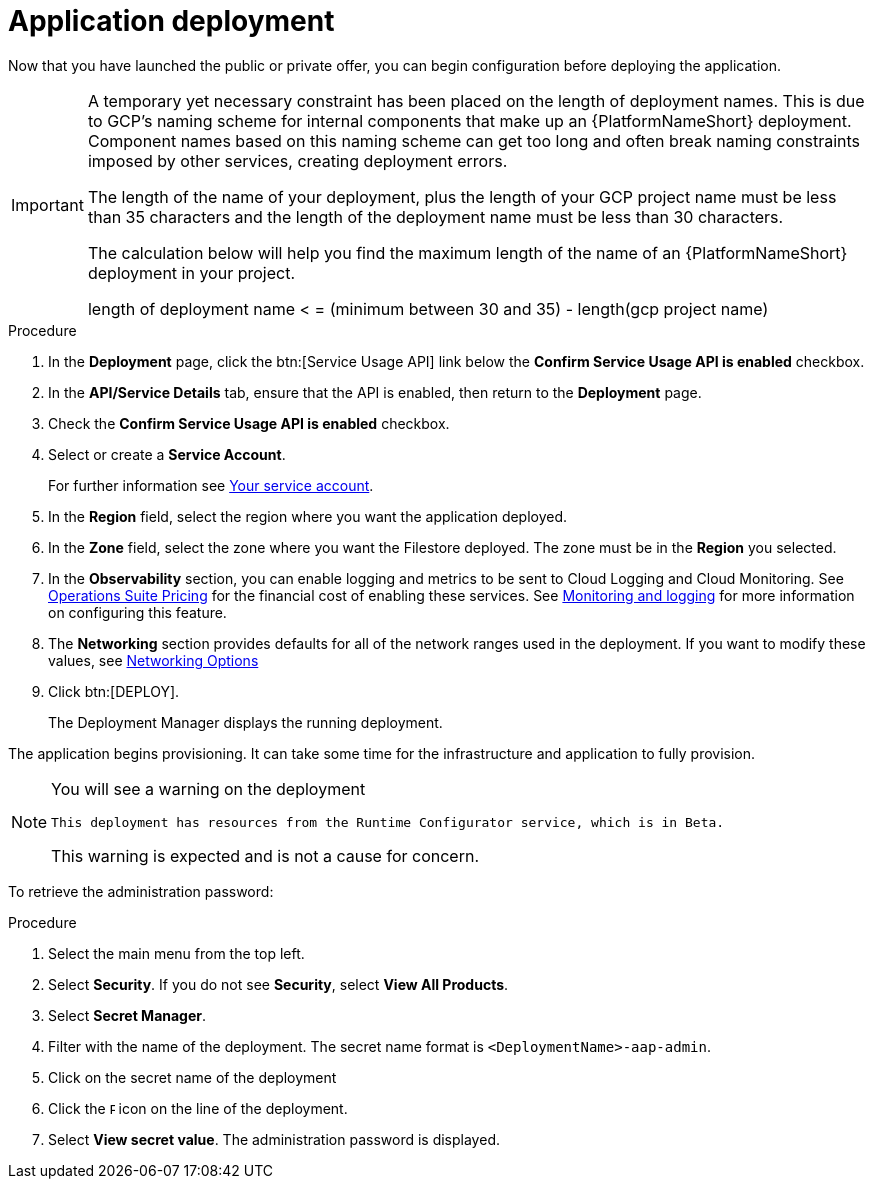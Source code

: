 [id="proc-aap-gcp-application-deploy_{context}"]

= Application deployment

Now that you have launched the public or private offer, you can begin configuration before deploying the application.

[IMPORTANT]
====
A temporary yet necessary constraint has been placed on the length of deployment names.
This is due to GCP's naming scheme for internal components that make up an {PlatformNameShort} deployment.
Component names based on this naming scheme can get too long and often break naming constraints imposed by other services, creating deployment errors.

The length of the name of your deployment, plus the length of your GCP project name must be less than 35 characters and the length of the deployment name must be less than 30 characters.

The calculation below will help you find the maximum length of the name of an {PlatformNameShort} deployment in your project.

length of deployment name < = (minimum between 30 and 35) - length(gcp project name)
====

.Procedure
. In the *Deployment* page, click the btn:[Service Usage API] link below the *Confirm Service Usage API is enabled* checkbox.
. In the *API/Service Details* tab, ensure that the API is enabled, then return to the *Deployment* page.
. Check the *Confirm Service Usage API is enabled* checkbox.
. Select or create a *Service Account*.
+
For further information see xref:con-aap-gcp-service-account[Your service account].

. In the *Region* field, select the region where you want the application deployed.
. In the *Zone* field, select the zone where you want the Filestore deployed.
The zone must be in the *Region* you selected.
. In the *Observability* section, you can enable logging and metrics to be sent to Cloud Logging and Cloud Monitoring.
See link:https://cloud.google.com/stackdriver/pricing[Operations Suite Pricing] for the financial cost of enabling these services.
See xref:assembly-aap-gcp-monitoring-logging[Monitoring and logging] for more information on configuring this feature.
. The *Networking* section provides defaults for all of the network ranges used in the deployment.
If you want to modify these values, see xref:ref-aap-gcp-networking-options[Networking Options]
. Click btn:[DEPLOY].
+
The Deployment Manager displays the running deployment.


The application begins provisioning.
It can take some time for the infrastructure and application to fully provision.

[NOTE]
====
You will see a warning on the deployment

[options="nowrap" subs="+quotes,attributes"]
----
This deployment has resources from the Runtime Configurator service, which is in Beta.
----

This warning is expected and is not a cause for concern.
====


To retrieve the administration password:

.Procedure
. Select the main menu from the top left.
. Select *Security*. If you do not see *Security*, select *View All Products*.
. Select *Secret Manager*.
. Filter with the name of the deployment.
The secret name format is `<DeploymentName>-aap-admin`.
. Click on the secret name of the deployment
. Click the image:ellipsis.png[Ellipsis,5,12] icon on the line of the deployment.
. Select *View secret value*.
The administration password is displayed.
